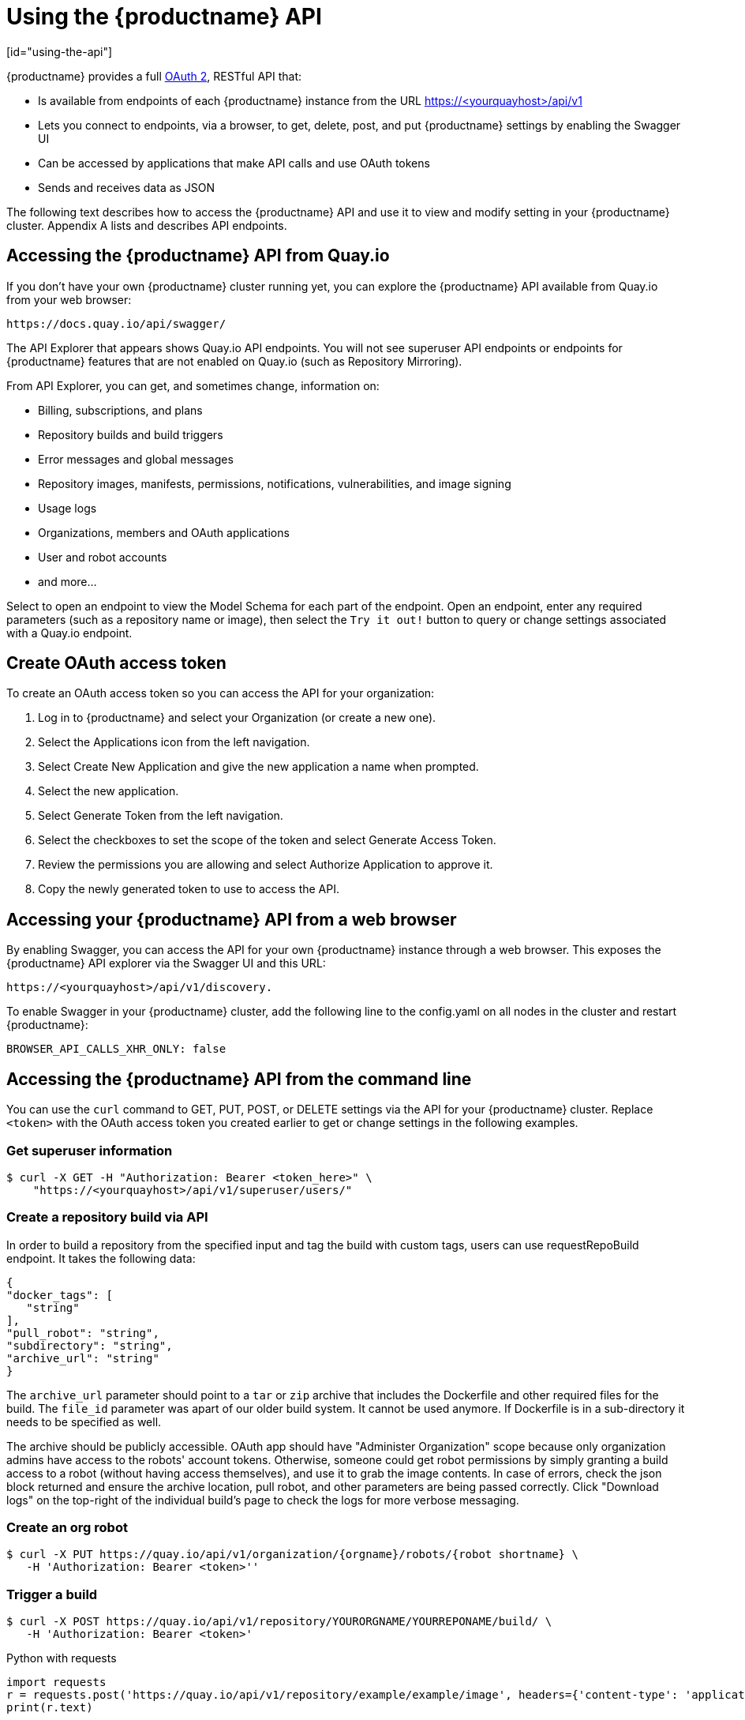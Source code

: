 = Using the {productname} API
[id="using-the-api"]

// Module included in the following assemblies:
//
// <List assemblies here, each on a new line>

{productname} provides a full link:https://oauth.net/2/[OAuth 2], RESTful API that:

* Is available from endpoints of each {productname} instance from the URL
https://<yourquayhost>/api/v1
* Lets you connect to endpoints, via a browser, to get, delete, post, and put {productname} settings
by enabling the Swagger UI
* Can be accessed by applications that make API calls and use OAuth tokens
* Sends and receives data as JSON

The following text describes how to access the {productname} API and
use it to view and modify setting in your {productname} cluster.
Appendix A lists and describes API endpoints.

== Accessing the {productname} API from Quay.io
If you don't have your own {productname} cluster running yet,
you can explore the {productname} API available from Quay.io
from your web browser:

```
https://docs.quay.io/api/swagger/
```
The API Explorer that appears shows Quay.io API endpoints.
You will not see superuser API endpoints or endpoints for {productname} features
that are not enabled on Quay.io (such as Repository Mirroring).

From API Explorer, you can get, and sometimes change, information on:

* Billing, subscriptions, and plans
* Repository builds and build triggers
* Error messages and global messages
* Repository images, manifests, permissions, notifications, vulnerabilities, and
image signing
* Usage logs
* Organizations, members and OAuth applications
* User and robot accounts
* and more...

Select to open an endpoint to view the Model Schema for each part
of the endpoint. Open an endpoint, enter any required parameters
(such as a repository name or image), then select the `Try it out!`
button to query or change settings associated with a Quay.io endpoint.

== Create OAuth access token

To create an OAuth access token so you can access the API for your organization:

. Log in to {productname} and select your Organization (or create a new one).

. Select the Applications icon from the left navigation.

. Select Create New Application and give the new application a name when prompted.

. Select the new application.

. Select Generate Token from the left navigation.

. Select the checkboxes to set the scope of the token and select Generate Access Token.

. Review the permissions you are allowing and select Authorize Application to approve it.

. Copy the newly generated token to use to access the API.

== Accessing your {productname} API from a web browser

By enabling Swagger, you can access the API for your own {productname} instance through a web browser.
This exposes the {productname} API explorer via the Swagger UI and this URL:

```
https://<yourquayhost>/api/v1/discovery.
```

To enable Swagger in your {productname} cluster, add the following line to the config.yaml on all
nodes in the cluster and restart {productname}:

```
BROWSER_API_CALLS_XHR_ONLY: false
```

== Accessing the {productname} API from the command line

You can use the `curl` command to GET, PUT, POST, or DELETE settings via the API
for your {productname} cluster. Replace `<token>` with the OAuth access token you
created earlier to get or change settings in the following examples.

=== Get superuser information

```
$ curl -X GET -H "Authorization: Bearer <token_here>" \
    "https://<yourquayhost>/api/v1/superuser/users/"
```

=== Create a repository build via API

In order to build a repository from the specified input and tag the build with custom tags, users can use requestRepoBuild endpoint. It takes the following data:

```
{
"docker_tags": [
   "string"
],
"pull_robot": "string",
"subdirectory": "string",
"archive_url": "string"
}
```

The `archive_url` parameter should point to a `tar` or `zip` archive that includes the Dockerfile
and other required files for the build.
The `file_id` parameter was apart of our older build system.
It cannot be used anymore. If Dockerfile is in a sub-directory it needs to be specified as well.

The archive should be publicly accessible. OAuth app should have "Administer Organization" scope
because only organization admins have access to the robots' account tokens.
Otherwise, someone could get robot permissions by simply granting a build access to a robot
(without having access themselves), and use it to grab the image contents.
In case of errors, check the json block returned and ensure the archive location, pull robot,
and other parameters are being passed correctly. Click "Download logs" on the top-right of the
individual build's page to check the logs for more verbose messaging.

=== Create an org robot

```
$ curl -X PUT https://quay.io/api/v1/organization/{orgname}/robots/{robot shortname} \
   -H 'Authorization: Bearer <token>''
```

=== Trigger a build

```
$ curl -X POST https://quay.io/api/v1/repository/YOURORGNAME/YOURREPONAME/build/ \
   -H 'Authorization: Bearer <token>'
```

Python with requests

```
import requests
r = requests.post('https://quay.io/api/v1/repository/example/example/image', headers={'content-type': 'application/json', 'Authorization': 'Bearer <redacted>'}, data={[<request-body-contents>})
print(r.text)
```

=== Create a private repository

```
$ curl -X POST https://quay.io/api/v1/repository \
   -d '{"namespace":"yournamespace","name":"reponame","description":"description of your repo","visibility":"private"}' -H 'Authorization: Bearer {token}'
```
